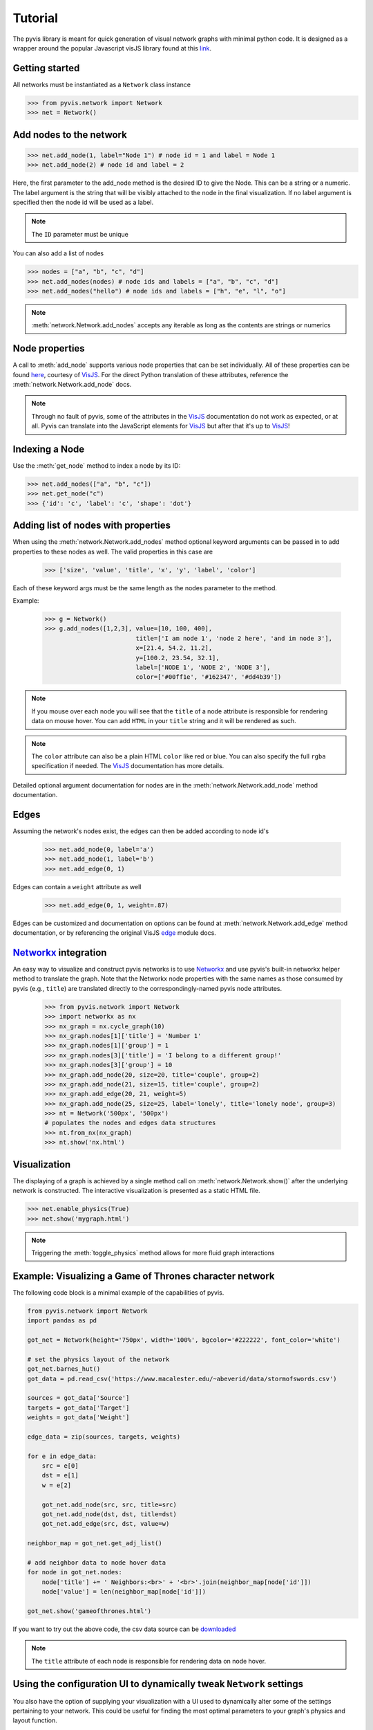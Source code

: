     
============
Tutorial
============
The pyvis library is meant for quick generation of visual network graphs
with minimal python code. It is designed as a wrapper around the popular 
Javascript visJS library found at this link_.

.. _link: https://visjs.github.io/vis-network/examples/


Getting started
---------------
All networks must be instantiated as a ``Network`` class instance

>>> from pyvis.network import Network
>>> net = Network()

Add nodes to the network
------------------------ 
>>> net.add_node(1, label="Node 1") # node id = 1 and label = Node 1
>>> net.add_node(2) # node id and label = 2

Here, the first parameter to the add_node method is the desired ID to give the
Node. This can be a string or a numeric. The label argument is the string that
will be visibly attached to the node in the final visualization. If no label
argument is specified then the node id will be used as a label.

.. note:: The ``ID`` parameter must be unique

You can also add a list of nodes

>>> nodes = ["a", "b", "c", "d"]
>>> net.add_nodes(nodes) # node ids and labels = ["a", "b", "c", "d"]
>>> net.add_nodes("hello") # node ids and labels = ["h", "e", "l", "o"]

.. note:: :meth:`network.Network.add_nodes` accepts any iterable as long as the contents are strings or numerics 

Node properties
---------------
A call to :meth:`add_node` supports various node properties that can be set
individually. All of these properties can be found here_, courtesy of VisJS_.
For the direct Python translation of these attributes, reference the
:meth:`network.Network.add_node` docs. 

.. _here: https://visjs.github.io/vis-network/docs/network/nodes.html
.. _VisJS: https://visjs.github.io/vis-network/docs/network/

.. note:: Through no fault of pyvis, some of the attributes in the VisJS_ documentation do not 
   work as expected, or at all. Pyvis can translate into the JavaScript
   elements for VisJS_ but after that it's up to VisJS_!

Indexing a Node
---------------
Use the :meth:`get_node` method to index a node by its ID:

>>> net.add_nodes(["a", "b", "c"])
>>> net.get_node("c")
>>> {'id': 'c', 'label': 'c', 'shape': 'dot'}


Adding list of nodes with properties
------------------------------------
When using the :meth:`network.Network.add_nodes` method optional keyword arguments can be
passed in to add properties to these nodes as well. The valid properties in this case are

   >>> ['size', 'value', 'title', 'x', 'y', 'label', 'color']

Each of these keyword args must be the same length as the nodes parameter to the method.

Example:

    >>> g = Network()
    >>> g.add_nodes([1,2,3], value=[10, 100, 400], 
                             title=['I am node 1', 'node 2 here', 'and im node 3'], 
                             x=[21.4, 54.2, 11.2], 
                             y=[100.2, 23.54, 32.1], 
                             label=['NODE 1', 'NODE 2', 'NODE 3'], 
                             color=['#00ff1e', '#162347', '#dd4b39'])

.. raw:: html
	:file: mulnodes.html

.. note:: If you mouse over each node you will see that the ``title`` of a node
   attribute is responsible for rendering data on mouse hover. You can add ``HTML`` 
   in your ``title`` string and it will be rendered as such.

.. note:: The ``color`` attribute can also be a plain HTML ``color`` like red or blue. You can also 
   specify the full ``rgba`` specification if needed. The VisJS_ documentation has more 
   details.

Detailed optional argument documentation for nodes are in the
:meth:`network.Network.add_node` method documentation.

Edges
-----

Assuming the network's nodes exist, the edges can then be added according to node id's

   >>> net.add_node(0, label='a')
   >>> net.add_node(1, label='b')
   >>> net.add_edge(0, 1)

Edges can contain a ``weight`` attribute as well

   >>> net.add_edge(0, 1, weight=.87)

Edges can be customized and documentation on options can be found at
:meth:`network.Network.add_edge` method documentation, or by referencing the
original VisJS edge_ module docs.

.. _edge: https://visjs.github.io/vis-network/docs/network/edges.html

`Networkx <https://networkx.github.io/>`_ integration
------------------------------------------------------

An easy way  to visualize and construct pyvis networks is to use `Networkx <https://networkx.github.io>`_ 
and use pyvis's built-in networkx helper method to translate the graph. Note that the
Networkx node properties with the same names as those consumed by pyvis (e.g., ``title``)  are 
translated directly to the correspondingly-named pyvis node attributes.

   >>> from pyvis.network import Network
   >>> import networkx as nx
   >>> nx_graph = nx.cycle_graph(10)
   >>> nx_graph.nodes[1]['title'] = 'Number 1'
   >>> nx_graph.nodes[1]['group'] = 1
   >>> nx_graph.nodes[3]['title'] = 'I belong to a different group!'
   >>> nx_graph.nodes[3]['group'] = 10
   >>> nx_graph.add_node(20, size=20, title='couple', group=2)
   >>> nx_graph.add_node(21, size=15, title='couple', group=2)
   >>> nx_graph.add_edge(20, 21, weight=5)
   >>> nx_graph.add_node(25, size=25, label='lonely', title='lonely node', group=3)
   >>> nt = Network('500px', '500px')
   # populates the nodes and edges data structures
   >>> nt.from_nx(nx_graph)
   >>> nt.show('nx.html')

.. raw:: html
	:file: nx.html


Visualization
-------------

The displaying of a graph is achieved by a single method call on
:meth:`network.Network.show()` after the underlying network is constructed.
The interactive visualization is presented as a static HTML file.

>>> net.enable_physics(True)
>>> net.show('mygraph.html')

.. note:: Triggering the :meth:`toggle_physics` method allows for more fluid graph interactions 

Example: Visualizing a Game of Thrones character network
--------------------------------------------------------

The following code block is a minimal example of the capabilities of pyvis. 

.. code-block:: python

    from pyvis.network import Network
    import pandas as pd

    got_net = Network(height='750px', width='100%', bgcolor='#222222', font_color='white')

    # set the physics layout of the network
    got_net.barnes_hut()
    got_data = pd.read_csv('https://www.macalester.edu/~abeverid/data/stormofswords.csv')

    sources = got_data['Source']
    targets = got_data['Target']
    weights = got_data['Weight']

    edge_data = zip(sources, targets, weights)

    for e in edge_data:
        src = e[0]
        dst = e[1]
        w = e[2]

        got_net.add_node(src, src, title=src)
        got_net.add_node(dst, dst, title=dst)
        got_net.add_edge(src, dst, value=w)

    neighbor_map = got_net.get_adj_list()

    # add neighbor data to node hover data
    for node in got_net.nodes:
        node['title'] += ' Neighbors:<br>' + '<br>'.join(neighbor_map[node['id']])
        node['value'] = len(neighbor_map[node['id']])

    got_net.show('gameofthrones.html')

    
If you want to try out the above code, the csv data source can be `downloaded <https://www.macalester.edu/~abeverid/data/stormofswords.csv>`_

.. note:: The ``title`` attribute of each node is responsible for rendering data on node hover.

.. raw:: html
	:file: gameofthrones.html

Using the configuration UI to dynamically tweak ``Network`` settings
----------------------------------------------------------------
You also have the option of supplying your visualization with a UI used to
dynamically alter some of the settings pertaining to your network. This could
be useful for finding the most optimal parameters to your graph's physics and
layout function.

>>> net.show_buttons(filter_=['physics'])

.. image:: buttons.gif

.. note:: You can copy/paste the output from the `generate options` button in the above UI 
          into :meth:`network.Network.set_options` to finalize your results from experimentation
          with the settings. 

.. image:: set_options_ex.gif

Using pyvis within `Jupyter <https://jupyter.org>`_ notebook
------------------------------------------------------------

Pyvis supports `Jupyter <https://jupyter.org>`_ notebook embedding through the
use of the :meth:`network.Network` constructor.  The network instance must be
"prepped" during instantiation by supplying the `notebook=True` kwarg.
Example:

.. image:: jup.png
